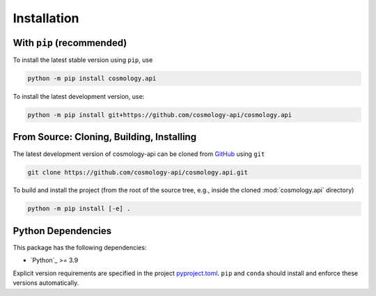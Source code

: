 .. _cosmology-api-install:

************
Installation
************

With ``pip`` (recommended)
==========================

To install the latest stable version using ``pip``, use

.. code-block:: bash

    python -m pip install cosmology.api


To install the latest development version, use:

.. code-block:: bash

    python -m pip install git+https://github.com/cosmology-api/cosmology.api



From Source: Cloning, Building, Installing
==========================================

The latest development version of cosmology-api can be cloned from `GitHub
<https://github.com/>`_ using ``git``

.. code-block:: bash

    git clone https://github.com/cosmology-api/cosmology.api.git

To build and install the project (from the root of the source tree, e.g., inside
the cloned :mod:`cosmology.api` directory)

.. code-block:: bash

    python -m pip install [-e] .


Python Dependencies
===================

This package has the following dependencies:

* `Python`_ >= 3.9

Explicit version requirements are specified in the project `pyproject.toml
<https://github.com/cosmology-api/cosmology.api/blob/main/pyproject.toml>`_.
``pip`` and ``conda`` should install and enforce these versions automatically.
